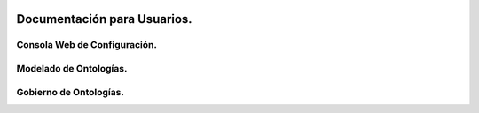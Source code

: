 .. figure::  ./../images/logo_sofia2_grande.png
 :align:   center

Documentación para Usuarios.
===========================

Consola Web de Configuración.
-----------------------------

Modelado de Ontologías.
-------------------------

Gobierno de Ontologías.
-----------------------
